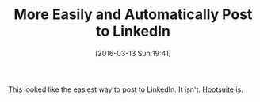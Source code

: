 #+BLOG: wisdomandwonder
#+POSTID: 10118
#+DATE: [2016-03-13 Sun 19:41]
#+OPTIONS: toc:nil num:nil todo:nil pri:nil tags:nil ^:nil
#+CATEGORY: Article
#+TAGS: Blogging, Utility, Web, WordPress
#+DESCRIPTION:
#+TITLE: More Easily and Automatically Post to LinkedIn

[[https://www.wisdomandwonder.com/article/10113/easily-and-automatically-post-to-linkedin][This]] looked like the easiest way to post to LinkedIn. It isn't. [[https://hootsuite.com/][Hootsuite]] is.
